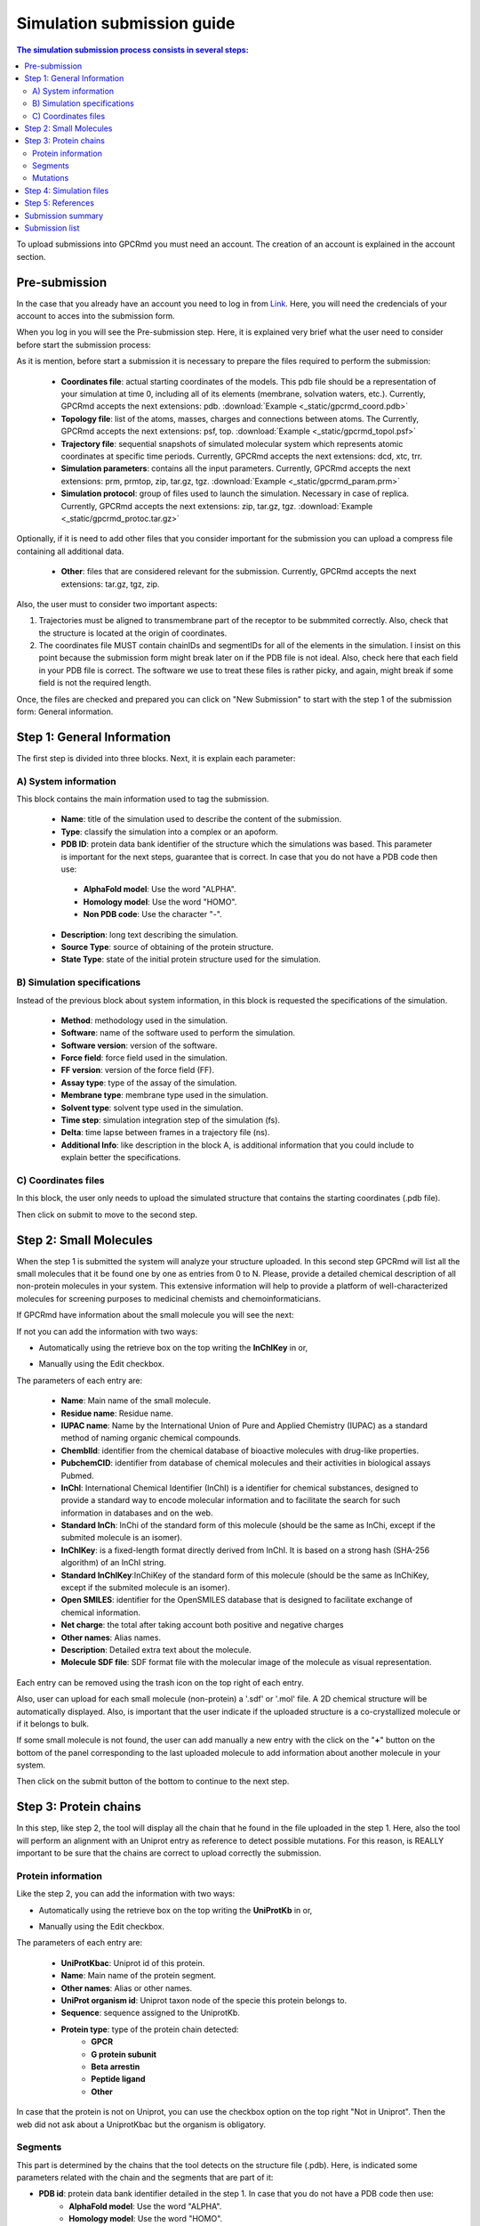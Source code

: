 ===========================
Simulation submission guide
===========================

.. contents:: The simulation submission process consists in several steps:
    :depth: 2

To upload submissions into GPCRmd you must need an account. The creation of an account is explained in the account section. 

Pre-submission
==============

In the case that you already have an account you need to log in from `Link <https://www.gpcrmd.org/accounts/login>`_. Here, you will need the credencials of your account to acces into the submission form.

.. image:: _static/gpcrmd_acclogin.png
  :width: 600
  :alt: GPCRmd log in page

When you log in you will see the Pre-submission step. Here, it is explained very brief what the user need to consider before start the submission process:

.. image:: _static/gpcrmd_accin.png
  :width: 600
  :alt: GPCRmd pre submission page

As it is mention, before start a submission it is necessary to prepare the files required to perform the submission:

    * **Coordinates file**: actual starting coordinates of the models. This pdb file should be a representation of your simulation at time 0, including all of its elements (membrane, solvation waters, etc.). Currently, GPCRmd accepts the next extensions: pdb. :download:`Example <_static/gpcrmd_coord.pdb>`

    * **Topology file**: list of the atoms, masses, charges and connections between atoms. The Currently, GPCRmd accepts the next extensions: psf, top. :download:`Example <_static/gpcrmd_topol.psf>`

    * **Trajectory file**: sequential snapshots of simulated molecular system which represents atomic coordinates at specific time periods. Currently, GPCRmd accepts the next extensions: dcd, xtc, trr. 

    * **Simulation parameters**: contains all the input parameters. Currently, GPCRmd accepts the next extensions: prm, prmtop, zip, tar.gz, tgz. :download:`Example <_static/gpcrmd_param.prm>`

    * **Simulation protocol**: group of files used to launch the simulation. Necessary in case of replica. Currently, GPCRmd accepts the next extensions: zip, tar.gz, tgz. :download:`Example <_static/gpcrmd_protoc.tar.gz>`

Optionally, if it is need to add other files that you consider important for the submission you can upload a compress file containing all additional data.

    * **Other**: files that are considered relevant for the submission. Currently, GPCRmd accepts the next extensions: tar.gz, tgz, zip.

Also, the user must to consider two important aspects: 

1) Trajectories must be aligned to transmembrane part of the receptor to be submmited correctly. Also, check that the structure is located at the origin of coordinates.

2) The coordinates file MUST contain chainIDs and segmentIDs for all of the elements in the simulation. I insist on this point because the submission form might break later on if the PDB file is not ideal. Also, check here that each field in your PDB file is correct. The software we use to treat these files is rather picky, and again, might break if some field is not the required length.

Once, the files are checked and prepared you can click on "New Submission" to start with the step 1 of the submission form: General information.

Step 1: General Information
===========================

The first step is divided into three blocks. Next, it is explain each parameter: 

A) System information
---------------------

This block contains the main information used to tag the submission. 

   * **Name**: title of the simulation used to describe the content of the submission. 
   * **Type**: classify the simulation into a complex or an apoform. 
   * **PDB ID**: protein data bank identifier of the structure which the simulations was based. This parameter is important for the next steps, guarantee that is correct. In case that you do not have a PDB code then use:
    - **AlphaFold model**: Use the word "ALPHA".
    - **Homology model**: Use the word "HOMO".
    - **Non PDB code**: Use the character "-".
   * **Description**: long text describing the simulation. 
   * **Source Type**: source of obtaining of the protein structure. 
   * **State Type**: state of the initial protein structure used for the simulation.

.. image:: _static/gpcrmd_step1a.png
  :width: 600
  :alt: Submission form step 1 block A

B) Simulation specifications
----------------------------

Instead of the previous block about system information, in this block is requested the specifications of the simulation.

   * **Method**: methodology used in the simulation. 
   * **Software**: name of the software used to perform the simulation. 
   * **Software version**: version of the software.
   * **Force field**: force field used in the simulation.
   * **FF version**: version of the force field (FF).
   * **Assay type**: type of the assay of the simulation. 
   * **Membrane type**: membrane type used in the simulation. 
   * **Solvent type**: solvent type used in the simulation. 
   * **Time step**: simulation integration step of the simulation (fs). 
   * **Delta**: time lapse between frames in a trajectory file (ns).
   * **Additional Info**: like description in the block A, is additional information that you could include to explain better the specifications.

.. image:: _static/gpcrmd_step1b.png
  :width: 600
  :alt: Submission form step 1 block B

C) Coordinates files
--------------------

In this block, the user only needs to upload the simulated structure that contains the starting coordinates (.pdb file). 

.. image:: _static/gpcrmd_step1c.png
  :width: 600
  :alt: Submission form step 1 block C

Then click on submit to move to the second step. 

Step 2: Small Molecules
=======================

When the step 1 is submitted the system will analyze your structure uploaded. In this second step GPCRmd will list all the small molecules that it be found one by one as entries from 0 to N. Please, provide a detailed chemical description of all non-protein molecules in your system. This extensive information will help to provide a platform of well-characterized molecules for screening purposes to medicinal chemists and chemoinformaticians. 

If GPCRmd have information about the small molecule you will see the next: 

.. image:: _static/gpcrmd_step2auto.png
  :width: 600
  :alt: Submission form step 2 autofill

If not you can add the information with two ways: 

* Automatically using the retrieve box on the top writing the **InChIKey** in or,

.. image:: _static/gpcrmd_step2retri.png
  :width: 300
  :alt: Submission form step 2

* Manually using the Edit checkbox.   

The parameters of each entry are: 

  * **Name**: Main name of the small molecule.
  * **Residue name**: Residue name. 
  * **IUPAC name**: Name by the International Union of Pure and Applied Chemistry (IUPAC) as a standard method of naming organic chemical compounds.  
  * **ChemblId**: identifier from the chemical database of bioactive molecules with drug-like properties.
  * **PubchemCID**: identifier from database of chemical molecules and their activities in biological assays Pubmed. 
  * **InChl**: International Chemical Identifier (InChI) is a identifier for chemical substances, designed to provide a standard way to encode molecular information and to facilitate the search for such information in databases and on the web.
  * **Standard InCh**: InChi of the standard form of this molecule (should be the same as InChi, except if the submited molecule is an isomer).
  * **InChlKey**: is a fixed-length format directly derived from InChI. It is based on a strong hash (SHA-256 algorithm) of an InChI string.
  * **Standard InChlKey**:InChiKey of the standard form of this molecule (should be the same as InChiKey, except if the submited molecule is an isomer).
  * **Open SMILES**: identifier for the OpenSMILES database that is designed to facilitate exchange of chemical information.
  * **Net charge**: the total after taking account both positive and negative charges
  * **Other names**: Alias names.
  * **Description**: Detailed extra text about the molecule.
  * **Molecule SDF file**: SDF format file with the molecular image of the molecule as visual representation.

.. image:: _static/gpcrmd_step2manual.png
  :width: 600
  :alt: Submission form step 2 auto manual

Each entry can be removed using the trash icon on the top right of each entry. 

Also, user can upload for each small molecule (non-protein) a '.sdf' or '.mol' file. A 2D chemical structure will be automatically displayed. Also, is important that the user indicate if the uploaded structure is a co-crystallized molecule or if it belongs to bulk.

If some small molecule is not found, the user can add manually a new entry with the click on the "**+**" button on the bottom of the panel corresponding to the last uploaded molecule to add information about another molecule in your system.

.. image:: _static/gpcrmd_step2new.png
  :width: 600
  :alt: Submission form step 2 auto manual

Then click on the submit button of the bottom to continue to the next step. 

Step 3: Protein chains
=======================

In this step, like step 2, the tool will display all the chain that he found in the file uploaded in the step 1. Here, also the tool will perform an alignment with an Uniprot entry as reference to detect possible mutations. For this reason, is REALLY important to be sure that the chains are correct to upload correctly the submission. 

Protein information
-------------------

Like the step 2, you can add the information with two ways: 

* Automatically using the retrieve box on the top writing the **UniProtKb** in or,  

.. image:: _static/gpcrmd_step3retri.png
  :width: 300
  :alt: Submission form step 3 retrieve

* Manually using the Edit checkbox.   
  

The parameters of each entry are: 

  * **UniProtKbac**: Uniprot id of this protein.
  * **Name**: Main name of the protein segment.
  * **Other names**: Alias or other names. 
  * **UniProt organism id**: Uniprot taxon node of the specie this protein belongs to.
  * **Sequence**: sequence assigned to the UniprotKb.
  * **Protein type**: type of the protein chain detected: 
      - **GPCR**  
      - **G protein subunit**  
      - **Beta arrestin**  
      - **Peptide ligand**  
      - **Other**  
  
.. image:: _static/gpcrmd_step3manual.png
  :width: 600
  :alt: Submission form step 3 auto manual

In case that the protein is not on Uniprot, you can use the checkbox option on the top right "Not in Uniprot". Then the web did not ask about a UniprotKbac but the organism is obligatory. 

.. image:: _static/gpcrmd_step3nouni.png
  :width: 300
  :alt: Submission form step 3 no Uniprot

Segments
--------

This part is determined by the chains that the tool detects on the structure file (.pdb). Here, is indicated some parameters related with the chain and the segments that are part of it: 

* **PDB id**: protein data bank identifier detailed in the step 1. In case that you do not have a PDB code then use:
    - **AlphaFold model**: Use the word "ALPHA".
    - **Homology model**: Use the word "HOMO".
    - **Non PDB code**: Use the character "-".
* **Source type**: source of obtaining determined in the step 1. 
* **ChainID**: name of the chain detected in the pdb file. 
* **SegmentID**: segment name detected in the pdb file. 
* **From resid**: start residue id. 
* **To resid**: last residue id. 
* **Bond**: check means if this segment is bond with the previous one. 

.. image:: _static/gpcrmd_step3seg.png
  :width: 600
  :alt: Submission form step 3 segments
  
If some chain is not detected, the user can add manually a new entry with the click on the "**+**" button on the bottom of the segments section.

Mutations
---------

Here, the tool perform a alignment between the sequence of uniprot as reference with the sequence of the pdb. In this way, the user can determine the possible mutations or alterations in their sequences. There are two options: 

  * Align segments to uniprot sequence: perform the alignment. 
  * Get mutations from alignment: determine the differences in the alignment and list them next to the alignment. 

.. image:: _static/gpcrmd_step3alig.png
  :width: 600
  :alt: Submission form step 3 alignment

The user can determine what mutations conserve in the submission process. 

At the end, the user can add manually a new protein entry with the click on the "**+**" button on the bottom of the main section.

.. image:: _static/gpcrmd_step3add.png
  :width: 600
  :alt: Submission form step 3 add entry

Step 4: Simulation files
========================

The next step is to upload the files that in the pre-submission step was required to be checked and prepared. 

    * **Topology file**: list of the atoms, masses, charges and connections between atoms. The Currently, GPCRmd accepts the next extensions: psf, top, cms.
    * **Trajectory file**: sequential snapshots of simulated molecular system which represents atomic coordinates at specific time periods. The use can select more than one. Currently, GPCRmd accepts the next extensions: dcd, xtc, trr.
    * **Simulation parameters**: contains all the input parameters. Currently, GPCRmd accepts the next extensions: prm, prmtop, zip, tar.gz, tgz.
    * **Simulation protocol**: group of files used to launch the simulation. Necessary in case of replica. Currently, GPCRmd accepts the next extensions: zip, tar.gz, tgz. 
    * **Other**: files that are considered relevant for the submission. Currently, GPCRmd accepts the next extensions: tar.gz, tgz, zip.

.. note::
  Can you download example files in the previous step "Pre-submission". 

.. image:: _static/gpcrmd_step4files.png
  :width: 600
  :alt: Submission form step 4 files

When the user finished to upload the files it can be submitted. This step needs some extra time depending on the size of files uploaded into GPCRmd.

Step 5: References
==================

As some of the previous steps, the user can add the information automatically, using the retrieve option with a doi, or write it manually.

  * **GPCRmd publication code**: Internal code generated and related to a publication page. Use this code on each submission that you want to relate to the same publication page.  
  * **DOI**: Digital Object Identifier, is a string of numbers, letters and symbols used to uniquely identify an article or document, and to provide it with a permanent web address. 
  * **Authors**: name of the all authors involved in the publication separated by comma. 
  * **Title**: the title of the publication.
  * **PMID**: pubmed identifier associated to the publication. 
  * **Journal or Press**: name of the publisher.
  * **Issue**: issue.
  * **Volume**: volume. 
  * **Pages**: pages.
  * **Publication year**: publication year.
  * **URL**: link associated to the publication. 
  
.. image:: _static/gpcrmd_step5.png
  :width: 600
  :alt: Submission form step 5 

This step5 can be omitted temporarily, but please do not forget to fill it in once you have all the information about 
your publication. Also, all submissions sharing the same **GPCRmd publication code** will be provided with a publication page to include in the 
references of your paper. 

Example: `Link <https://www.gpcrmd.org/dynadb/publications/1486/>`_

.. image:: _static/gpcrmd_pubpage.png
  :width: 600
  :alt: Publication page

Submission summary
==================

Once, the user submit the step 5 and all runs correctly, the page will show the summary of the whole process. Here, the user can check everything about the submission performed but it can not be edit from here. To edit the information, the user needs to go back to the step that wants to change. Also, the page provided the identifier of the submission and the dynamic into GPCRmd. 

.. image:: _static/gpcrmd_subsum.png
  :width: 600
  :alt: Submission summary general

If the user click on the button "Visualize simulation in GPCRmd workbench", the page will redirect the user to a previsualization of the structure in the viewer. As the submission is "non-published", because the user needs to confirm  and close the submission, the web will ask about the dynamic id and the secret key associted to the user to acces into the viewer.  

.. image:: _static/gpcrmd_nonpubsim.png
  :width: 600
  :alt: non-published

Indicating the correct values the user can access to the viewer.

Here, the user can see how the structure and the trajectories looks in GPCRmd. Remember that the GPCRmd toolkit is available for these structures that are precomputed every some period of time. Until these structures will not be published the user can not found these analisies because we need the open publication of these structures to be analyzed.

.. image:: _static/gpcrmd_preview.png
  :width: 600
  :alt: Submission previewer

Also, the user have another button named "Simulation report". Here, the user will be redirected to the report page where all the information about the submission is exposed. 

.. image:: _static/gpcrmd_subsum.png
  :width: 600
  :alt: Submission summary general

First, the user can see the "Technical information" that is all the information detailed in the step 1 of the submission form and extra information calculated from the values aported by the user as the "Accumulated simulation time". Also, it is shown the files associated to the submission that can be downloaded. And finally at the end of this section the user can see the reference associated to this submission.

.. image:: _static/gpcrmd_prereporta.png
  :width: 600
  :alt: Submission prereport part a 

For the other part of the report the user can see the "Simulation components". Here, it is exposed ligands, receptor, mutations, molecules as waters, ions or small molecules, like a summary of all components that user determined that are into the simulation in the step 2 and 3. Especially, the user can see a trajectory in the receptor box or a carousel of the small molecules at the bottom of the section. 

.. image:: _static/gpcrmd_prereportb.png
  :width: 600
  :alt: Submission prereport part b

Returning to the main Submission summary, the web also display four blocks related with the submission. 

.. image:: _static/gpcrmd_subsum.png
  :width: 600
  :alt: Submission summary general

The first block is related with the Protein information and shows a summary of all the information about it. 

.. image:: _static/gpcrmd_subsum1.png
  :width: 600
  :alt: Submission summary step 1 

The second block is related with the Small molecule information. 

.. image:: _static/gpcrmd_subsum2.png
  :width: 600
  :alt: Submission summary step 2

The third block is related with Crystal information.

.. image:: _static/gpcrmd_subsum3.png
  :width: 600
  :alt: Submission summary step 3

The fourth block contains two toggles: components and details, that contains more detailed information about the simulation.

.. image:: _static/gpcrmd_subsum4.png
  :width: 600
  :alt: Submission summary step 4

In case that the user wants to download all this information, in the first section of the report under the two buttons of the viewer and report pages you have a button named "Download submission summary file.". If the user click here, it will automatically redirected to a txt page with all the summary information that the user can download.

.. image:: _static/gpcrmd_subsum.png
  :width: 600
  :alt: Submission summary general

.. image:: _static/gpcrmd_subsumdown.png
  :width: 600
  :alt: Submission summary downloader

Submission list
===============

In case that the user wants to return to some of the steps in the submission form, it is necessary from the "Submission" home.

.. image:: _static/gpcrmd_accin.png
  :width: 600
  :alt: GPCRmd pre submission page

Here, clicking on "Previous submissions" the user can see a list of all the submissions uploaded to GPCRmd. In this page, the user have 5 options:

* **View**: access to the GPCRmd viewer displaying a visual of the simulation.
* **Report**: access to the GPCRmd report displaying detailed information about the simulation.
* **Open**: access to the submission form to edit the information of each of the steps.
* **Delete**: delete the submission and all the files related.
* **Close**: confirm that the submission is correct and is prepared to be published into GPCRmd and be analyzed. 

.. warning:: 
  The Close action is an irreversible process (check the example, the second submission id 1476 is closed and the user can only see the summary).*
   
.. image:: _static/gpcrmd_accprevious.png
  :width: 600
  :alt: GPCRmd submission previous



